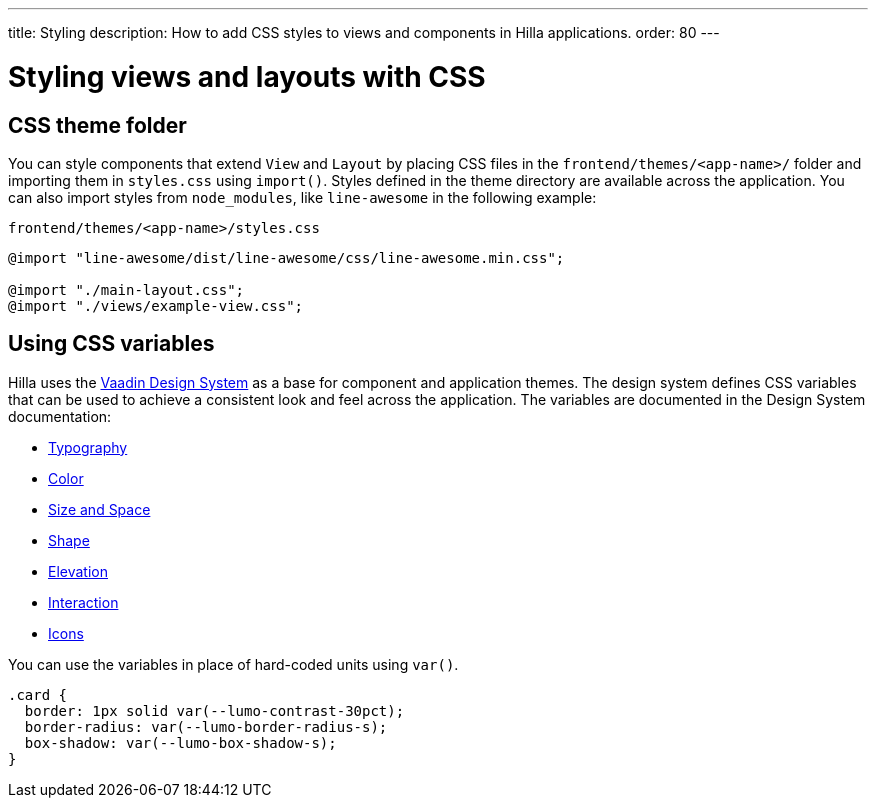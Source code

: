 ---
title: Styling
description: How to add CSS styles to views and components in Hilla applications.
order: 80
---
// tag::content[]

// TODO this page could benefit from some more thought

= Styling views and layouts with CSS

== CSS theme folder

You can style components that extend [classname]`View` and [classname]`Layout` by placing CSS files in the `frontend/themes/<app-name>/` folder and importing them in [filename]`styles.css` using [methodname]`import()`.
Styles defined in the theme directory are available across the application.
You can also import styles from `node_modules`, like `line-awesome` in the following example:

.`frontend/themes/<app-name>/styles.css`
[source,css]
----
@import "line-awesome/dist/line-awesome/css/line-awesome.min.css";

@import "./main-layout.css";
@import "./views/example-view.css";
----


== Using CSS variables

Hilla uses the https://vaadin.com/docs/latest/ds/foundation[Vaadin Design System] as a base for component and application themes.
The design system defines CSS variables that can be used to achieve a consistent look and feel across the application.
The variables are documented in the Design System documentation:

- https://vaadin.com/docs/latest/ds/foundation/typography[Typography]
- https://vaadin.com/docs/latest/ds/foundation/color[Color]
- https://vaadin.com/docs/latest/ds/foundation/size-space[Size and Space]
- https://vaadin.com/docs/latest/ds/foundation/shape[Shape]
- https://vaadin.com/docs/latest/ds/foundation/elevation[Elevation]
- https://vaadin.com/docs/latest/ds/foundation/interaction[Interaction]
- https://vaadin.com/docs/latest/ds/foundation/icons[Icons]

You can use the variables in place of hard-coded units using `var()`.

[source,css]
----
.card {
  border: 1px solid var(--lumo-contrast-30pct);
  border-radius: var(--lumo-border-radius-s);
  box-shadow: var(--lumo-box-shadow-s);
}
----

// end::content[]
